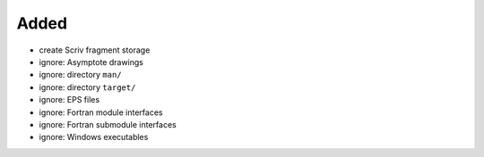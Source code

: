 Added
.....

- create Scriv fragment storage

- ignore:  Asymptote drawings

- ignore:  directory ``man/``

- ignore:  directory ``target/``

- ignore:  EPS files

- ignore:  Fortran module interfaces

- ignore:  Fortran submodule interfaces

- ignore:  Windows executables
